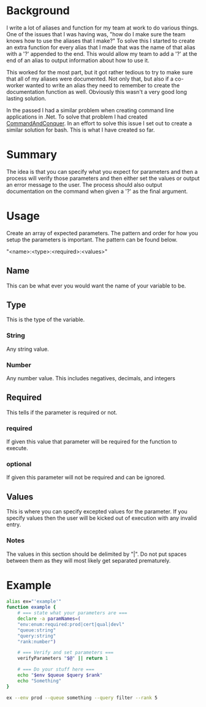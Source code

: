 # CommandAndConquer.Bash

* Background
I write a lot of aliases and function for my team at work to do various things. 
One of the issues that I was having was, "how do I make sure the team knows how 
to use the aliases that I make?" To solve this I started to create an extra 
function for every alias that I made that was the name of that alias with a '?' 
appended to the end. This would allow my team to add a '?' at the end of an 
alias to output information about how to use it.

This worked for the most part, but it got rather tedious to try to make sure 
that all of my aliases were documented. Not only that, but also if a co-worker 
wanted to write an alias they need to remember to create the documentation 
function as well. Obviously this wasn't a very good long lasting solution. 

In the passed I had a similar problem when creating command line applications in
.Net. To solve that problem I had created [[https://github.com/WMaxZimmerman/CommandAndConquer][CommandAndConquer]]. In an effort to solve
this issue I set out to create a similar solution for bash. This is what I have 
created so far.

* Summary
The idea is that you can specify what you expect for parameters and then a 
process will verify those parameters and then either set the values or output an 
error message to the user. The process should also output documentation on the 
command when given a '?' as the final argument. 

* Usage
Create an array of expected parameters. The pattern and order for how you setup 
the parameters is important. The pattern can be found below.

"<name>:<type>:<required>:<values>"

** Name
This can be what ever you would want the name of your variable to be.
** Type
This is the type of the variable.
*** String
Any string value.
*** Number
Any number value. This includes negatives, decimals, and integers
** Required
This tells if the parameter is required or not.
*** required
If given this value that parameter will be required for the function to execute.
*** optional
If given this parameter will not be required and can be ignored.
** Values
This is where you can specify excepted values for the parameter. If you specify 
values then the user will be kicked out of execution with any invalid entry.
*** Notes
The values in this section should be delimited by "|". Do not put spaces between 
them as they will most likely get separated prematurely.

* Example
#+NAME: Example_Usage
#+BEGIN_SRC Bash
alias ex="'example'"
function example {
    # === state what your parameters are ===
    declare -a paramNames=(
	"env:enum:required:prod|cert|qual|devl"
	"queue:string"
	"query:string"
	"rank:number")

    # === Verify and set parameters ===
    verifyParameters "$@" || return 1

    # === Do your stuff here ===
    echo "$env $queue $query $rank"
    echo "Something"
}

ex --env prod --queue something --query filter --rank 5
#+END_SRC
